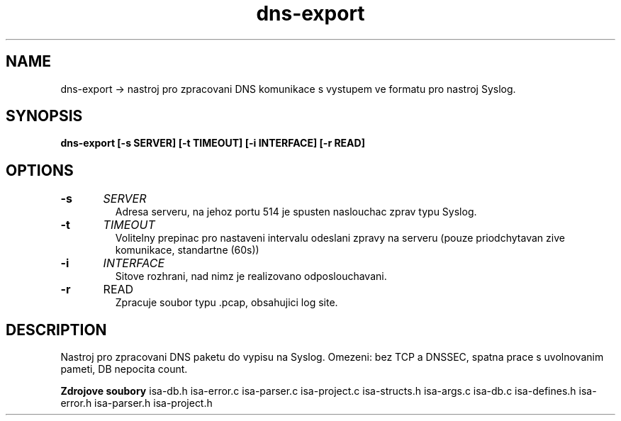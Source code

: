 .TH dns-export
.SH NAME
dns-export \-> nastroj pro zpracovani DNS komunikace s vystupem ve formatu pro nastroj Syslog.


.SH SYNOPSIS
.B dns-export [\-s SERVER] [\-t TIMEOUT] [\-i INTERFACE] [\-r READ]
.SH OPTIONS

.TP
.BR \-s "\t"\fISERVER\fR
Adresa serveru, na jehoz portu 514 je spusten naslouchac zprav typu Syslog.
.TP
.BR \-t "\t"\fITIMEOUT\fR
Volitelny prepinac pro nastaveni intervalu odeslani zpravy na serveru (pouze priodchytavan zive komunikace, standartne (60s))
.TP
.BR \-i "\t"\fIINTERFACE\fR
Sitove rozhrani, nad nimz je realizovano odposlouchavani.
.TP
.BR \-r "\t"\fRREAD\fR
Zpracuje soubor typu .pcap, obsahujici log site.



.SH DESCRIPTION

Nastroj pro zpracovani DNS paketu do vypisu na Syslog.
Omezeni: bez TCP a DNSSEC, spatna prace s uvolnovanim pameti, DB nepocita count.

.B Zdrojove soubory
isa-db.h
isa-error.c
isa-parser.c
isa-project.c
isa-structs.h
isa-args.c
isa-db.c
isa-defines.h
isa-error.h
isa-parser.h
isa-project.h